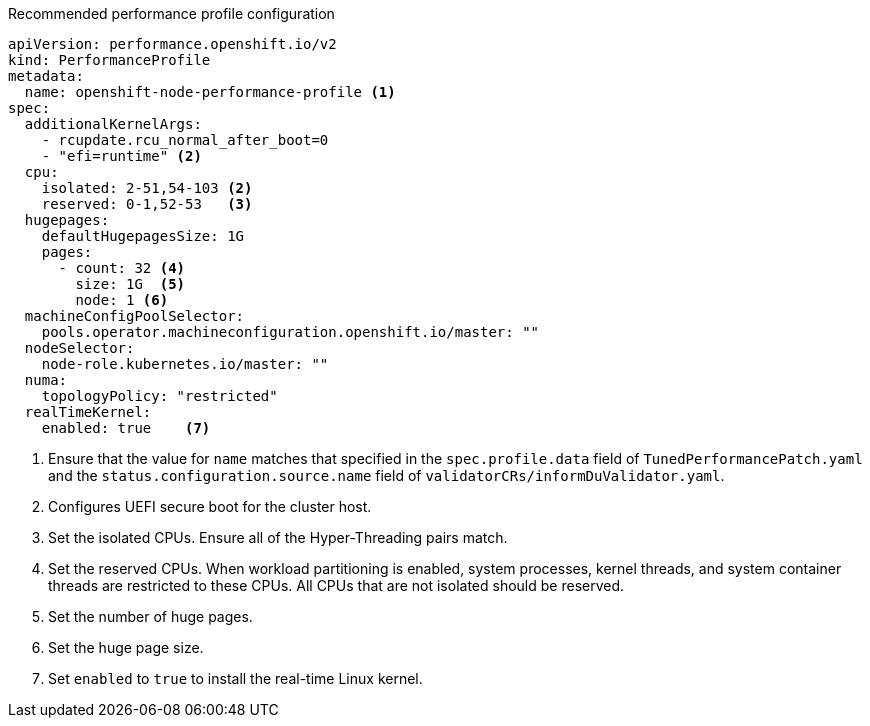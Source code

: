 :_content-type: SNIPPET
.Recommended performance profile configuration
[source,yaml]
----
apiVersion: performance.openshift.io/v2
kind: PerformanceProfile
metadata:
  name: openshift-node-performance-profile <1>
spec:
  additionalKernelArgs:
    - rcupdate.rcu_normal_after_boot=0
    - "efi=runtime" <2>
  cpu:
    isolated: 2-51,54-103 <2>
    reserved: 0-1,52-53   <3>
  hugepages:
    defaultHugepagesSize: 1G
    pages:
      - count: 32 <4>
        size: 1G  <5>
        node: 1 <6>
  machineConfigPoolSelector:
    pools.operator.machineconfiguration.openshift.io/master: ""
  nodeSelector:
    node-role.kubernetes.io/master: ""
  numa:
    topologyPolicy: "restricted"
  realTimeKernel:
    enabled: true    <7>
----
<1> Ensure that the value for `name` matches that specified in the `spec.profile.data` field of `TunedPerformancePatch.yaml` and the `status.configuration.source.name` field of `validatorCRs/informDuValidator.yaml`.
<2> Configures UEFI secure boot for the cluster host.
<3> Set the isolated CPUs. Ensure all of the Hyper-Threading pairs match.
<4> Set the reserved CPUs. When workload partitioning is enabled, system processes, kernel threads, and system container threads are restricted to these CPUs. All CPUs that are not isolated should be reserved.
<5> Set the number of huge pages.
<6> Set the huge page size.
<7> Set `enabled` to `true` to install the real-time Linux kernel.